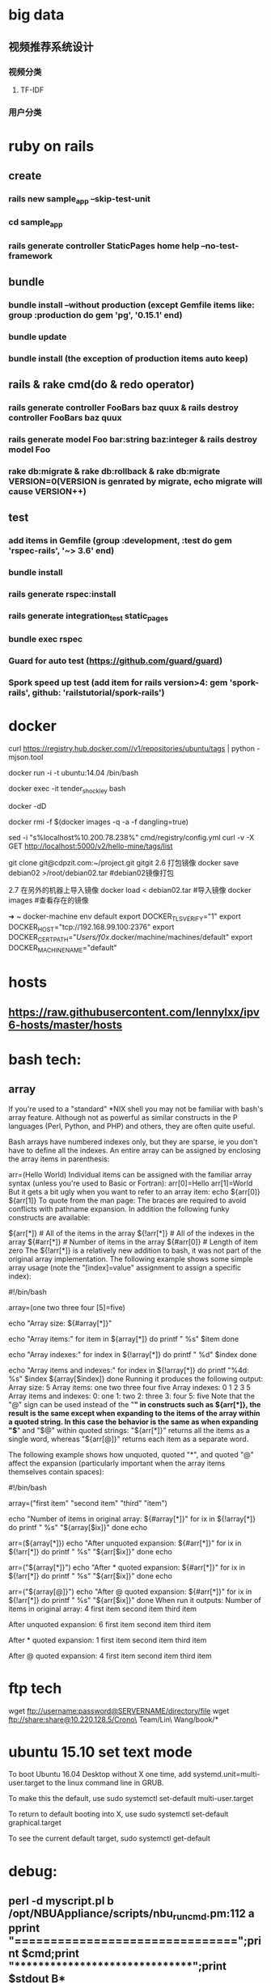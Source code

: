 * big data
** 视频推荐系统设计
*** 视频分类
**** TF-IDF
*** 用户分类
* ruby on rails
** create
*** rails new sample_app --skip-test-unit
*** cd sample_app
*** rails generate controller StaticPages home help --no-test-framework
** bundle
*** bundle install --without production (except Gemfile items like: group :production do gem 'pg', '0.15.1' end)
*** bundle update
*** bundle install (the exception of production items auto keep)
** rails & rake cmd(do & redo operator)
*** rails generate controller FooBars baz quux & rails destroy controller FooBars baz quux
*** rails generate model Foo bar:string baz:integer & rails destroy model Foo
*** rake db:migrate & rake db:rollback & rake db:migrate VERSION=0(VERSION is genrated by migrate, echo migrate will cause VERSION++)
** test
*** add items in Gemfile (group :development, :test do gem 'rspec-rails', '~> 3.6' end)
*** bundle install
*** rails generate rspec:install
*** rails generate integration_test static_pages
*** bundle exec rspec
*** Guard for auto test (https://github.com/guard/guard)
*** Spork speed up test (add item for rails version>4: gem 'spork-rails', github: 'railstutorial/spork-rails')
* docker
curl https://registry.hub.docker.com//v1/repositories/ubuntu/tags | python -mjson.tool

docker run -i -t ubuntu:14.04 /bin/bash

docker exec -it tender_shockley bash

docker -dD

docker rmi -f $(docker images -q -a -f dangling=true)


sed -i "s%localhost%10.200.78.238%" cmd/registry/config.yml
curl -v -X GET http://localhost:5000/v2/hello-mine/tags/list

git clone git@cdpzit.com:~/project.git gitgit
2.6 打包镜像
docker save debian02 >/root/debian02.tar   #debian02镜像打包

2.7 在另外的机器上导入镜像
docker load < debian02.tar   #导入镜像
docker images   #查看存在的镜像

➜  ~  docker-machine env default
export DOCKER_TLS_VERIFY="1"
export DOCKER_HOST="tcp://192.168.99.100:2376"
export DOCKER_CERT_PATH="/Users/f0x/.docker/machine/machines/default"
export DOCKER_MACHINE_NAME="default"

* hosts
** https://raw.githubusercontent.com/lennylxx/ipv6-hosts/master/hosts
* bash tech:
** array
If you're used to a "standard" *NIX shell you may not be familiar with bash's array feature. Although not as powerful as similar constructs in the P languages (Perl, Python, and PHP) and others, they are often quite useful.

Bash arrays have numbered indexes only, but they are sparse, ie you don't have to define all the indexes. An entire array can be assigned by enclosing the array items in parenthesis:

  arr=(Hello World)
Individual items can be assigned with the familiar array syntax (unless you're used to Basic or Fortran):
  arr[0]=Hello
  arr[1]=World
But it gets a bit ugly when you want to refer to an array item:
  echo ${arr[0]} ${arr[1]}
To quote from the man page:
The braces are required to avoid conflicts with pathname expansion.
In addition the following funky constructs are available:

  ${arr[*]}         # All of the items in the array
  ${!arr[*]}        # All of the indexes in the array
  ${#arr[*]}        # Number of items in the array
  ${#arr[0]}        # Length of item zero
The ${!arr[*]} is a relatively new addition to bash, it was not part of the original array implementation.
The following example shows some simple array usage (note the "[index]=value" assignment to assign a specific index):

#!/bin/bash

array=(one two three four [5]=five)

echo "Array size: ${#array[*]}"

echo "Array items:"
for item in ${array[*]}
do
    printf "   %s\n" $item
done

echo "Array indexes:"
for index in ${!array[*]}
do
    printf "   %d\n" $index
done

echo "Array items and indexes:"
for index in ${!array[*]}
do
    printf "%4d: %s\n" $index ${array[$index]}
done
Running it produces the following output:
Array size: 5
Array items:
   one
   two
   three
   four
   five
Array indexes:
   0
   1
   2
   3
   5
Array items and indexes:
   0: one
   1: two
   2: three
   3: four
   5: five
Note that the "@" sign can be used instead of the "*" in constructs such as ${arr[*]}, the result is the same except when expanding to the items of the array within a quoted string. In this case the behavior is the same as when expanding "$*" and "$@" within quoted strings: "${arr[*]}" returns all the items as a single word, whereas "${arr[@]}" returns each item as a separate word.

The following example shows how unquoted, quoted "*", and quoted "@" affect the expansion (particularly important when the array items themselves contain spaces):

#!/bin/bash

array=("first item" "second item" "third" "item")

echo "Number of items in original array: ${#array[*]}"
for ix in ${!array[*]}
do
    printf "   %s\n" "${array[$ix]}"
done
echo

arr=(${array[*]})
echo "After unquoted expansion: ${#arr[*]}"
for ix in ${!arr[*]}
do
    printf "   %s\n" "${arr[$ix]}"
done
echo

arr=("${array[*]}")
echo "After * quoted expansion: ${#arr[*]}"
for ix in ${!arr[*]}
do
    printf "   %s\n" "${arr[$ix]}"
done
echo

arr=("${array[@]}")
echo "After @ quoted expansion: ${#arr[*]}"
for ix in ${!arr[*]}
do
    printf "   %s\n" "${arr[$ix]}"
done
When run it outputs:
Number of items in original array: 4
   first item
   second item
   third
   item

After unquoted expansion: 6
   first
   item
   second
   item
   third
   item

After * quoted expansion: 1
   first item second item third item

After @ quoted expansion: 4
   first item
   second item
   third
   item
* ftp tech
wget ftp://username:password@SERVERNAME/directory/file
wget ftp://share:share@10.220.128.5/Crono\ Team/Lin\ Wang/book/*
* ubuntu 15.10 set text mode
To boot Ubuntu 16.04 Desktop without X one time, add systemd.unit=multi-user.target to the linux command line in GRUB.

To make this the default, use
sudo systemctl set-default multi-user.target

To return to default booting into X, use
sudo systemctl set-default graphical.target

To see the current default target,
sudo systemctl get-default

* debug:
** perl -d myscript.pl b /opt/NBUAppliance/scripts/nbu_runcmd.pm:112 a pprint "\n===============================\n";print $cmd;print "\n*******************************\n";print $stdout B*
** python -m pdb myscript.py
* spacemacs
** change line num format search "linum-format"
* getting the hex codes(iterm2)
** xxd -psd & just input key
* git store username&password local
$ git config credential.helper store
$ git push http://example.com/repo.git
Username: <type your username>
Password: <type your password>

[several days later]
$ git push http://example.com/repo.git
[your credentials are used automatically]
